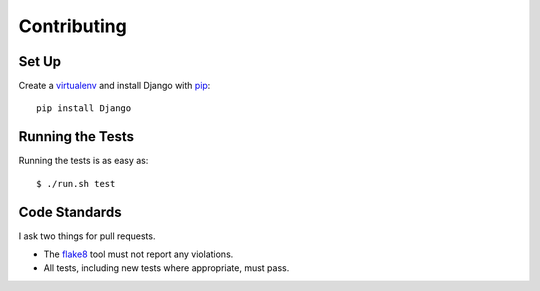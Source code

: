 .. _contributing-chapter:

============
Contributing
============


Set Up
======

Create a virtualenv_ and install Django with pip_::

    pip install Django


Running the Tests
=================

Running the tests is as easy as::

    $ ./run.sh test


Code Standards
==============

I ask two things for pull requests.

* The flake8_ tool must not report any violations.
* All tests, including new tests where appropriate, must pass.


.. _virtualenv: http://www.virtualenv.org/en/latest/
.. _pip: http://www.pip-installer.org/en/latest/
.. _flake8: https://pypi.python.org/pypi/flake8
